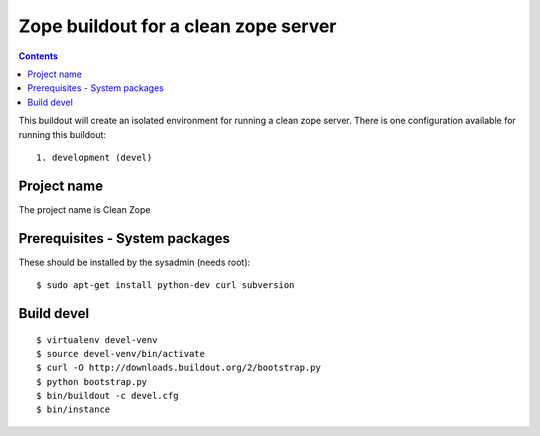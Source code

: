 =====================================
Zope buildout for a clean zope server
=====================================

.. contents ::

This buildout will create an isolated environment for running a clean zope
server.
There is one configuration available for running this buildout::
 1. development (devel)

Project name
------------
The project name is Clean Zope


Prerequisites - System packages
-------------------------------
These should be installed by the sysadmin (needs root)::

 $ sudo apt-get install python-dev curl subversion
 
Build devel
-------------
::

 $ virtualenv devel-venv
 $ source devel-venv/bin/activate
 $ curl -O http://downloads.buildout.org/2/bootstrap.py
 $ python bootstrap.py
 $ bin/buildout -c devel.cfg
 $ bin/instance
